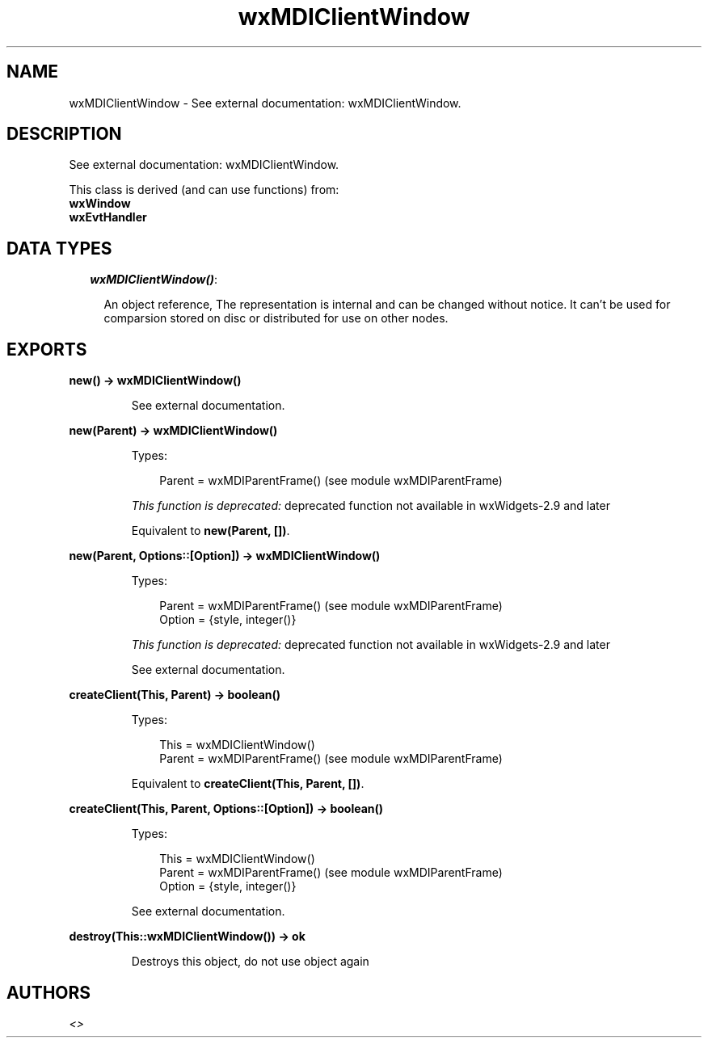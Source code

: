 .TH wxMDIClientWindow 3 "wx 1.6.1" "" "Erlang Module Definition"
.SH NAME
wxMDIClientWindow \- See external documentation: wxMDIClientWindow.
.SH DESCRIPTION
.LP
See external documentation: wxMDIClientWindow\&.
.LP
This class is derived (and can use functions) from: 
.br
\fBwxWindow\fR\& 
.br
\fBwxEvtHandler\fR\& 
.SH "DATA TYPES"

.RS 2
.TP 2
.B
\fIwxMDIClientWindow()\fR\&:

.RS 2
.LP
An object reference, The representation is internal and can be changed without notice\&. It can\&'t be used for comparsion stored on disc or distributed for use on other nodes\&.
.RE
.RE
.SH EXPORTS
.LP
.B
new() -> wxMDIClientWindow()
.br
.RS
.LP
See external documentation\&.
.RE
.LP
.B
new(Parent) -> wxMDIClientWindow()
.br
.RS
.LP
Types:

.RS 3
Parent = wxMDIParentFrame() (see module wxMDIParentFrame)
.br
.RE
.RE
.RS
.LP
\fIThis function is deprecated: \fR\&deprecated function not available in wxWidgets-2\&.9 and later
.LP
Equivalent to \fBnew(Parent, [])\fR\&\&.
.RE
.LP
.B
new(Parent, Options::[Option]) -> wxMDIClientWindow()
.br
.RS
.LP
Types:

.RS 3
Parent = wxMDIParentFrame() (see module wxMDIParentFrame)
.br
Option = {style, integer()}
.br
.RE
.RE
.RS
.LP
\fIThis function is deprecated: \fR\&deprecated function not available in wxWidgets-2\&.9 and later
.LP
See external documentation\&.
.RE
.LP
.B
createClient(This, Parent) -> boolean()
.br
.RS
.LP
Types:

.RS 3
This = wxMDIClientWindow()
.br
Parent = wxMDIParentFrame() (see module wxMDIParentFrame)
.br
.RE
.RE
.RS
.LP
Equivalent to \fBcreateClient(This, Parent, [])\fR\&\&.
.RE
.LP
.B
createClient(This, Parent, Options::[Option]) -> boolean()
.br
.RS
.LP
Types:

.RS 3
This = wxMDIClientWindow()
.br
Parent = wxMDIParentFrame() (see module wxMDIParentFrame)
.br
Option = {style, integer()}
.br
.RE
.RE
.RS
.LP
See external documentation\&.
.RE
.LP
.B
destroy(This::wxMDIClientWindow()) -> ok
.br
.RS
.LP
Destroys this object, do not use object again
.RE
.SH AUTHORS
.LP

.I
<>
